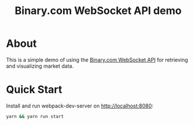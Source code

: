 #+TITLE: Binary.com WebSocket API demo

* About

This is a simple demo of using the [[https://developers.binary.com][Binary.com WebSocket API]] for
retrieving and visualizing market data.

* Quick Start

Install and run webpack-dev-server on http://localhost:8080:

#+BEGIN_SRC sh
yarn && yarn run start
#+END_SRC
